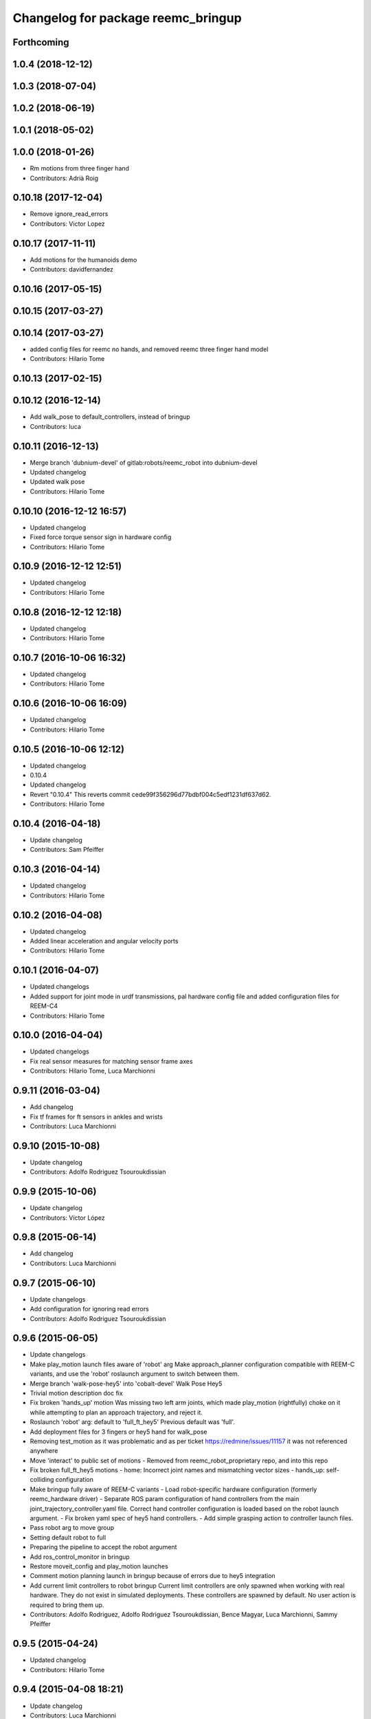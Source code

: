 ^^^^^^^^^^^^^^^^^^^^^^^^^^^^^^^^^^^
Changelog for package reemc_bringup
^^^^^^^^^^^^^^^^^^^^^^^^^^^^^^^^^^^

Forthcoming
-----------

1.0.4 (2018-12-12)
------------------

1.0.3 (2018-07-04)
------------------

1.0.2 (2018-06-19)
------------------

1.0.1 (2018-05-02)
------------------

1.0.0 (2018-01-26)
------------------
* Rm motions from three finger hand
* Contributors: Adrià Roig

0.10.18 (2017-12-04)
--------------------
* Remove ignore_read_errors
* Contributors: Victor Lopez

0.10.17 (2017-11-11)
--------------------
* Add motions for the humanoids demo
* Contributors: davidfernandez

0.10.16 (2017-05-15)
--------------------

0.10.15 (2017-03-27)
--------------------

0.10.14 (2017-03-27)
--------------------
* added config files for reemc no hands, and removed reemc three finger hand model
* Contributors: Hilario Tome

0.10.13 (2017-02-15)
--------------------

0.10.12 (2016-12-14)
--------------------
* Add walk_pose to default_controllers, instead of bringup
* Contributors: luca

0.10.11 (2016-12-13)
--------------------
* Merge branch 'dubnium-devel' of gitlab:robots/reemc_robot into dubnium-devel
* Updated changelog
* Updated walk pose
* Contributors: Hilario Tome

0.10.10 (2016-12-12 16:57)
--------------------------
* Updated changelog
* Fixed force torque sensor sign in hardware config
* Contributors: Hilario Tome

0.10.9 (2016-12-12 12:51)
-------------------------
* Updated changelog
* Contributors: Hilario Tome

0.10.8 (2016-12-12 12:18)
-------------------------
* Updated changelog
* Contributors: Hilario Tome

0.10.7 (2016-10-06 16:32)
-------------------------
* Updated changelog
* Contributors: Hilario Tome

0.10.6 (2016-10-06 16:09)
-------------------------
* Updated changelog
* Contributors: Hilario Tome

0.10.5 (2016-10-06 12:12)
-------------------------
* Updated changelog
* 0.10.4
* Updated changelog
* Revert "0.10.4"
  This reverts commit cede99f356296d77bdbf004c5edf1231df637d62.
* Contributors: Hilario Tome

0.10.4 (2016-04-18)
-------------------
* Update changelog
* Contributors: Sam Pfeiffer

0.10.3 (2016-04-14)
-------------------
* Updated changelog
* Contributors: Hilario Tome

0.10.2 (2016-04-08)
-------------------
* Updated changelog
* Added linear acceleration and angular velocity ports
* Contributors: Hilario Tome

0.10.1 (2016-04-07)
-------------------
* Updated changelogs
* Added support for joint mode in urdf transmissions, pal hardware config file and added configuration files for REEM-C4
* Contributors: Hilario Tome

0.10.0 (2016-04-04)
-------------------
* Updated changelogs
* Fix real sensor measures for matching sensor frame axes
* Contributors: Hilario Tome, Luca Marchionni

0.9.11 (2016-03-04)
-------------------
* Add changelog
* Fix tf frames for ft sensors in ankles and wrists
* Contributors: Luca Marchionni

0.9.10 (2015-10-08)
-------------------
* Update changelog
* Contributors: Adolfo Rodriguez Tsouroukdissian

0.9.9 (2015-10-06)
------------------
* Update changelog
* Contributors: Víctor López

0.9.8 (2015-06-14)
------------------
* Add changelog
* Contributors: Luca Marchionni

0.9.7 (2015-06-10)
------------------
* Update changelogs
* Add configuration for ignoring read errors
* Contributors: Adolfo Rodriguez Tsouroukdissian

0.9.6 (2015-06-05)
------------------
* Update changelogs
* Make play_motion launch files aware of 'robot' arg
  Make approach_planner configuration compatible with REEM-C variants, and use the
  'robot' roslaunch argument to switch between them.
* Merge branch 'walk-pose-hey5' into 'cobalt-devel'
  Walk Pose Hey5
* Trivial motion description doc fix
* Fix broken 'hands_up' motion
  Was missing two left arm joints, which made play_motion (rightfully) choke on
  it while attempting to plan an approach trajectory, and reject it.
* Roslaunch 'robot' arg: default to 'full_ft_hey5'
  Previous default was 'full'.
* Add deployment files for 3 fingers or hey5 hand for walk_pose
* Removing test_motion as it was problematic and as per ticket https://redmine/issues/11157 it was not referenced anywhere
* Move 'interact' to public set of motions
  - Removed from reemc_robot_proprietary repo, and into this repo
* Fix broken full_ft_hey5 motions
  - home: Incorrect joint names and mismatching vector sizes
  - hands_up: self-colliding configuration
* Make bringup fully aware of REEM-C variants
  - Load robot-specific hardware configuration (formerly reemc_hardware driver)
  - Separate ROS param configuration of hand controllers from the main
  joint_trajectory_controller.yaml file. Correct hand controller configuration
  is loaded based on the robot launch argument.
  - Fix broken yaml spec of hey5 hand controllers.
  - Add simple grasping action to controller launch files.
* Pass robot arg to move group
* Setting default robot to full
* Preparing the pipeline to accept the robot argument
* Add ros_control_monitor in bringup
* Restore moveit_config and play_motion launches
* Comment motion planning launch in bringup because of errors due to hey5 integration
* Add current limit controllers to robot bringup
  Current limit controllers are only spawned when working with real hardware.
  They do not exist in simulated deployments.
  These controllers are spawned by default. No user action is required to bring
  them up.
* Contributors: Adolfo Rodriguez, Adolfo Rodriguez Tsouroukdissian, Bence Magyar, Luca Marchionni, Sammy Pfeiffer

0.9.5 (2015-04-24)
------------------
* Updated changelog
* Contributors: Hilario Tome

0.9.4 (2015-04-08 18:21)
------------------------
* Update changelog
* Contributors: Luca Marchionni

0.9.3 (2015-04-08 18:14)
------------------------
* Update changelog
* Add reemc_moveit_config dependency
* Contributors: Luca Marchionni

0.9.2 (2015-03-31)
------------------
* Add changelog
* Fix indent typo and an error
* Now we always load the public motions first, then try to load the proprietary ones. Also updated some motions
* Adding the loading of motions depending on what motions are available in the workspace
* adds missed joy dependency
* fixes for twist_mux w/o imu ramp limit
  git-svn-id: svn+ssh://server/srv/svn/repos/trunk/pal-ros-pkg/catkin_pkgs/reemc_robot@58127 5e370ff8-3418-0410-babe-3378cc20a00d
* removes deprecated control_loop_frequency param
  git-svn-id: svn+ssh://server/srv/svn/repos/trunk/pal-ros-pkg/catkin_pkgs/reemc_robot@58054 5e370ff8-3418-0410-babe-3378cc20a00d
* Update play_motion config in robots. Refs #8652.
  Set new parameter for minimum unplanned approach duration.
  git-svn-id: svn+ssh://server/srv/svn/repos/trunk/pal-ros-pkg/catkin_pkgs/reemc_robot@55944 5e370ff8-3418-0410-babe-3378cc20a00d
* git-svn-id: svn+ssh://server/srv/svn/repos/trunk/pal-ros-pkg/catkin_pkgs/reemc_robot@54190 5e370ff8-3418-0410-babe-3378cc20a00d
* reemc_bringup: fix joystick mappings for motions
  refs #8527
  git-svn-id: svn+ssh://server/srv/svn/repos/trunk/pal-ros-pkg/catkin_pkgs/reemc_robot@53518 5e370ff8-3418-0410-babe-3378cc20a00d
* reemc_bringup: sync a few motions from reem_bringup
  Especially for the fingers.
  refs #8527
  Conflicts:
  reemc_bringup/config/reemc_motions.yaml
  git-svn-id: svn+ssh://server/srv/svn/repos/trunk/pal-ros-pkg/catkin_pkgs/reemc_robot@53517 5e370ff8-3418-0410-babe-3378cc20a00d
* merges joy_teleop scaling from SDE4 branch
  svn merge svn+ssh://server/srv/svn/repos/branches/4.1_REEMC_SDE4/pal-ros-pkg/catkin_pkgs/reemc_robot/reemc_bringup/config .
  git-svn-id: svn+ssh://server/srv/svn/repos/trunk/pal-ros-pkg/catkin_pkgs/reemc_robot@53155 5e370ff8-3418-0410-babe-3378cc20a00d
* git-svn-id: svn+ssh://server/srv/svn/repos/trunk/pal-ros-pkg/catkin_pkgs/reemc_robot@53114 5e370ff8-3418-0410-babe-3378cc20a00d
* Transfer motions from REEM-H3. Refs #8124.
  The following motions have been transfered verbatim, replacing the adapted REEM-C
  ones that were there before (REEM-C specific motions like squat are still there):
  1.  arms_t
  2.  center_head
  3.  home
  4.  interact_to_rest
  5.  interact
  6.  joystick_open_arms
  7.  joystick_salute
  8.  joystick_shale_left
  9.  joystick_shake_right
  10. joystick_wave
  11. joystick_were_here
  12. no
  13. open_arms
  14. rest_to_interact
  15. salute
  16. shake_left
  17. shake_right
  18. wave
  19. were_here
  20. yes_fast
  21. yes
  git-svn-id: svn+ssh://server/srv/svn/repos/trunk/pal-ros-pkg/catkin_pkgs/reemc_robot@52702 5e370ff8-3418-0410-babe-3378cc20a00d
* added walk_pose to bringup and updated package dependencies
  git-svn-id: svn+ssh://server/srv/svn/repos/trunk/pal-ros-pkg/catkin_pkgs/reemc_robot@52609 5e370ff8-3418-0410-babe-3378cc20a00d
* added config and launch for walk_pose
  git-svn-id: svn+ssh://server/srv/svn/repos/trunk/pal-ros-pkg/catkin_pkgs/reemc_robot@52608 5e370ff8-3418-0410-babe-3378cc20a00d
* changes the joystick configuration so it doesn't do anything (no turbo)
  git-svn-id: svn+ssh://server/srv/svn/repos/trunk/pal-ros-pkg/catkin_pkgs/reemc_robot@52461 5e370ff8-3418-0410-babe-3378cc20a00d
* updates dependency on twist_mux (not pal_mobile_base)
  git-svn-id: svn+ssh://server/srv/svn/repos/trunk/pal-ros-pkg/catkin_pkgs/reemc_robot@52443 5e370ff8-3418-0410-babe-3378cc20a00d
* renames mobile_base launch into twist_mux
  git-svn-id: svn+ssh://server/srv/svn/repos/trunk/pal-ros-pkg/catkin_pkgs/reemc_robot@52324 5e370ff8-3418-0410-babe-3378cc20a00d
* renames config for twist_mux (from mobile_base)
  git-svn-id: svn+ssh://server/srv/svn/repos/trunk/pal-ros-pkg/catkin_pkgs/reemc_robot@52321 5e370ff8-3418-0410-babe-3378cc20a00d
* uses twist_mux
  git-svn-id: svn+ssh://server/srv/svn/repos/trunk/pal-ros-pkg/catkin_pkgs/reemc_robot@52320 5e370ff8-3418-0410-babe-3378cc20a00d
* refs #7535 : adds tf_lookup dependency
  NOTE previous commit was based on this:
  svn merge svn+ssh://server/srv/svn/repos/trunk/pal-ros-pkg/catkin_pkgs/reemc_robot/reemc_bringup -c -52271
  git-svn-id: svn+ssh://server/srv/svn/repos/trunk/pal-ros-pkg/catkin_pkgs/reemc_robot@52274 5e370ff8-3418-0410-babe-3378cc20a00d
* refs #7535 : sorry, tf_lookup is actually needed
  git-svn-id: svn+ssh://server/srv/svn/repos/trunk/pal-ros-pkg/catkin_pkgs/reemc_robot@52273 5e370ff8-3418-0410-babe-3378cc20a00d
* refs #7535 : removes tf_lookup (not needed) from the bringup
  git-svn-id: svn+ssh://server/srv/svn/repos/trunk/pal-ros-pkg/catkin_pkgs/reemc_robot@52271 5e370ff8-3418-0410-babe-3378cc20a00d
* refs #7535 : puts reemc_bringup launch here
  git-svn-id: svn+ssh://server/srv/svn/repos/trunk/pal-ros-pkg/catkin_pkgs/reemc_robot@52270 5e370ff8-3418-0410-babe-3378cc20a00d
* refs #7536 : adds pal_mobile_base dependency
  NOTE the pal_mobile_base should be renamed to twist_mux or similar
  git-svn-id: svn+ssh://server/srv/svn/repos/trunk/pal-ros-pkg/catkin_pkgs/reemc_robot@52118 5e370ff8-3418-0410-babe-3378cc20a00d
* refs #7536 : adds twist mux*
  * mobile base node at this moment
  git-svn-id: svn+ssh://server/srv/svn/repos/trunk/pal-ros-pkg/catkin_pkgs/reemc_robot@52116 5e370ff8-3418-0410-babe-3378cc20a00d
* Remove turbo and map joystick buttons to the 5 motions
  refs #7778
  git-svn-id: svn+ssh://server/srv/svn/repos/trunk/pal-ros-pkg/catkin_pkgs/reemc_robot@51778 5e370ff8-3418-0410-babe-3378cc20a00d
* Add 2 poses and 6 new motions to REEM-C
  Fixes #7528
  git-svn-id: svn+ssh://server/srv/svn/repos/trunk/pal-ros-pkg/catkin_pkgs/reemc_robot@51603 5e370ff8-3418-0410-babe-3378cc20a00d
* refs #7537 : adds joy priority and turbo actions
  git-svn-id: svn+ssh://server/srv/svn/repos/trunk/pal-ros-pkg/catkin_pkgs/reemc_robot@51080 5e370ff8-3418-0410-babe-3378cc20a00d
* Merge reemc_robot from OROCOS_2.X
  git-svn-id: svn+ssh://server/srv/svn/repos/branches/hydro_migration/pal-ros-pkg/catkin_pkgs/reemc_robot@49864 5e370ff8-3418-0410-babe-3378cc20a00d
* Catkininze reemc_bringup
  git-svn-id: svn+ssh://server/srv/svn/repos/branches/hydro_migration/pal-ros-pkg/catkin_pkgs/reemc_robot@48952 5e370ff8-3418-0410-babe-3378cc20a00d
* Update manifests with maintainer information
  git-svn-id: svn+ssh://server/srv/svn/repos/branches/hydro_migration/pal-ros-pkg/stacks/reemc_robot@47601 5e370ff8-3418-0410-babe-3378cc20a00d
* git-svn-id: svn+ssh://server/srv/svn/repos/branches/hydro_migration/pal-ros-pkg/stacks/reemc_robot@47342 5e370ff8-3418-0410-babe-3378cc20a00d
* Merge from OROCOS_2.X
  git-svn-id: svn+ssh://server/srv/svn/repos/branches/hydro_migration/pal-ros-pkg/stacks/reemc_robot@46633 5e370ff8-3418-0410-babe-3378cc20a00d
* reemc_bringup: merge from OROCOS_2.X
  git-svn-id: svn+ssh://server/srv/svn/repos/branches/hydro_migration/pal-ros-pkg/stacks/reemc_robot@46048 5e370ff8-3418-0410-babe-3378cc20a00d
* Merge from OROCOS_2.X
  git-svn-id: svn+ssh://server/srv/svn/repos/branches/hydro_migration/pal-ros-pkg/stacks/reemc_robot@46041 5e370ff8-3418-0410-babe-3378cc20a00d
* Moved config files to bringup and eliminated duplicated launch file.
  Updated reemc_gazebo.launch to have everything necessary for sitting.
  Refs #6437
  git-svn-id: svn+ssh://server/srv/svn/repos/branches/OROCOS_2.X/pal-ros-pkg/stacks/reemc_robot@44909 5e370ff8-3418-0410-babe-3378cc20a00d
* Added chair sitting config files for play_motion and joystick shortcuts(only for testing).
  Refs #6437
  git-svn-id: svn+ssh://server/srv/svn/repos/branches/OROCOS_2.X/pal-ros-pkg/stacks/reemc_robot@44896 5e370ff8-3418-0410-babe-3378cc20a00d
* reemc_bringup: now contains play_motion and joy_teleop launchfiles
  git-svn-id: svn+ssh://server/srv/svn/repos/branches/OROCOS_2.X/pal-ros-pkg/stacks/reemc_robot@44837 5e370ff8-3418-0410-babe-3378cc20a00d
* Add joint trajectory controller groups for the whole body.
  Bring back the point head action.
  git-svn-id: svn+ssh://server/srv/svn/repos/branches/OROCOS_2.X/pal-ros-pkg/stacks/reemc_robot@44206 5e370ff8-3418-0410-babe-3378cc20a00d
* Correctly do bringup. PIDs were being left out.
  git-svn-id: svn+ssh://server/srv/svn/repos/branches/OROCOS_2.X/pal-ros-pkg/stacks/reemc_robot@43296 5e370ff8-3418-0410-babe-3378cc20a00d
* Create feature-limited reemc_hardware package and supporting infrastructure. Refs #5959.
  git-svn-id: svn+ssh://server/srv/svn/repos/branches/OROCOS_2.X/pal-ros-pkg/stacks/reemc_robot@42304 5e370ff8-3418-0410-babe-3378cc20a00d
* Contributors: Adolfo Rodriguez Tsouroukdissian, Bence Magyar, Enrique Fernandez, Luca Marchionni, Paul Mathieu, Sammy Pfeiffer, Victor Lopez, enriquefernandez, icarus
